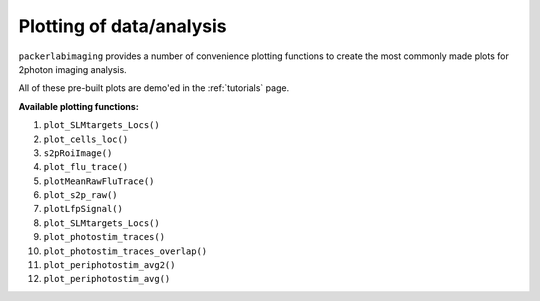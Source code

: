 .. _Making plots:

Plotting of data/analysis
=========================

``packerlabimaging`` provides a number of convenience plotting functions to create the most commonly made plots for 2photon imaging analysis.

All of these pre-built plots are demo'ed in the :ref:`tutorials` page.

**Available plotting functions:**

1) ``plot_SLMtargets_Locs()``

2) ``plot_cells_loc()``

3) ``s2pRoiImage()``

4) ``plot_flu_trace()``

5) ``plotMeanRawFluTrace()``

6) ``plot_s2p_raw()``

7) ``plotLfpSignal()``

8) ``plot_SLMtargets_Locs()``

9) ``plot_photostim_traces()``

10) ``plot_photostim_traces_overlap()``

11) ``plot_periphotostim_avg2()``

12) ``plot_periphotostim_avg()``
